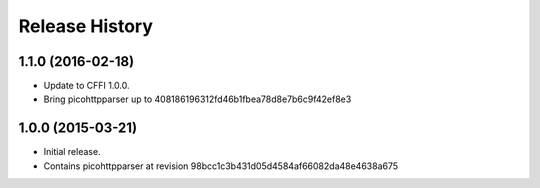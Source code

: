 Release History
===============

1.1.0 (2016-02-18)
------------------

- Update to CFFI 1.0.0.
- Bring picohttpparser up to 408186196312fd46b1fbea78d8e7b6c9f42ef8e3

1.0.0 (2015-03-21)
------------------

- Initial release.
- Contains picohttpparser at revision 98bcc1c3b431d05d4584af66082da48e4638a675
